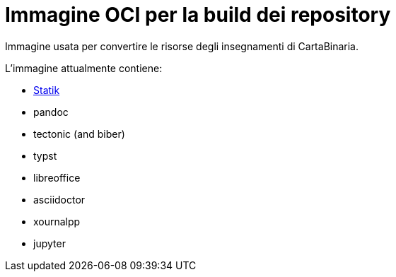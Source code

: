 // SPDX-FileCopyrightText: 2023 Luca Tagliavini <luca@teapot.ovh>
// SPDX-FileCopyrightText: 2023 Eyad Issa <eyadlorenzo@gmail.com>

= Immagine OCI per la build dei repository

Immagine usata per convertire le risorse degli insegnamenti di CartaBinaria.

.L'immagine attualmente contiene:
* https://github.com/cartabinaria/statik[Statik]
* pandoc
* tectonic (and biber)
* typst
* libreoffice
* asciidoctor
* xournalpp
* jupyter
